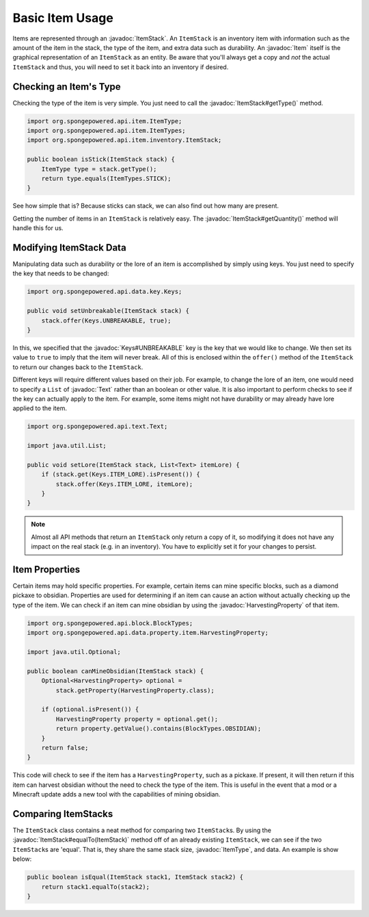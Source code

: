 ================
Basic Item Usage
================

.. javadoc-import::
    org.spongepowered.api.data.key.Keys
    org.spongepowered.api.data.property.item.HarvestingProperty
    org.spongepowered.api.entity.Item
    org.spongepowered.api.item.ItemType
    org.spongepowered.api.item.inventory.ItemStack
    org.spongepowered.api.text.Text

Items are represented through an :javadoc:`ItemStack`. An ``ItemStack`` is an inventory item with information such as
the amount of the item in the stack, the type of the item, and extra data such as durability. An :javadoc:`Item` itself
is the graphical representation of an ``ItemStack`` as an entity. Be aware that you'll always get a copy and *not* the
actual ``ItemStack`` and thus, you will need to set it back into an inventory if desired.

Checking an Item's Type
~~~~~~~~~~~~~~~~~~~~~~~

Checking the type of the item is very simple. You just need to call the :javadoc:`ItemStack#getType()` method.

.. code-block:: java

    import org.spongepowered.api.item.ItemType;
    import org.spongepowered.api.item.ItemTypes;
    import org.spongepowered.api.item.inventory.ItemStack;

    public boolean isStick(ItemStack stack) {
        ItemType type = stack.getType();
        return type.equals(ItemTypes.STICK);
    }

See how simple that is? Because sticks can stack, we can also find out how many are present.

Getting the number of items in an ``ItemStack`` is relatively easy. The :javadoc:`ItemStack#getQuantity()` method will
handle this for us.

Modifying ItemStack Data
~~~~~~~~~~~~~~~~~~~~~~~~

Manipulating data such as durability or the lore of an item is accomplished by simply using keys. You just need to
specify the key that needs to be changed:

.. code-block:: java

    import org.spongepowered.api.data.key.Keys;

    public void setUnbreakable(ItemStack stack) {
        stack.offer(Keys.UNBREAKABLE, true);
    }

In this, we specified that the :javadoc:`Keys#UNBREAKABLE` key is the key that we would like to change. We then set its
value to ``true`` to imply that the item will never break. All of this is enclosed within the ``offer()`` method of the
``ItemStack`` to return our changes back to the ``ItemStack``.

Different keys will require different values based on their job. For example, to change the lore of an item, one would
need to specify a ``List`` of :javadoc:`Text` rather than an boolean or other value. It is also important to perform
checks to see if the key can actually apply to the item. For example, some items might not have durability or may
already have lore applied to the item.

.. code-block:: java

    import org.spongepowered.api.text.Text;

    import java.util.List;

    public void setLore(ItemStack stack, List<Text> itemLore) {
        if (stack.get(Keys.ITEM_LORE).isPresent()) {
            stack.offer(Keys.ITEM_LORE, itemLore);
        }
    }

.. note::

    Almost all API methods that return an ``ItemStack`` only return a copy of it, so modifying it does not have any
    impact on the real stack (e.g. in an inventory). You have to explicitly set it for your changes to persist.

Item Properties
~~~~~~~~~~~~~~~

Certain items may hold specific properties. For example, certain items can mine specific blocks, such as a diamond
pickaxe to obsidian. Properties are used for determining if an item can cause an action without actually checking up
the type of the item. We can check if an item can mine obsidian by using the
:javadoc:`HarvestingProperty` of that item.

.. code-block:: java

    import org.spongepowered.api.block.BlockTypes;
    import org.spongepowered.api.data.property.item.HarvestingProperty;

    import java.util.Optional;

    public boolean canMineObsidian(ItemStack stack) {
        Optional<HarvestingProperty> optional =
            stack.getProperty(HarvestingProperty.class);

        if (optional.isPresent()) {
            HarvestingProperty property = optional.get();
            return property.getValue().contains(BlockTypes.OBSIDIAN);
        }
        return false;
    }

This code will check to see if the item has a ``HarvestingProperty``, such as a pickaxe. If present, it will then
return if this item can harvest obsidian without the need to check the type of the item. This is useful in the event
that a mod or a Minecraft update adds a new tool with the capabilities of mining obsidian.

Comparing ItemStacks
~~~~~~~~~~~~~~~~~~~~

The ``ItemStack`` class contains a neat method for comparing two ``ItemStack``\ s. By using the
:javadoc:`ItemStack#equalTo(ItemStack)` method off of an already existing ``ItemStack``, we can see if the two
``ItemStack``\ s are 'equal'. That is, they share the same stack size, :javadoc:`ItemType`, and data. An example is
show below:

.. code-block:: java

    public boolean isEqual(ItemStack stack1, ItemStack stack2) {
        return stack1.equalTo(stack2);
    }
